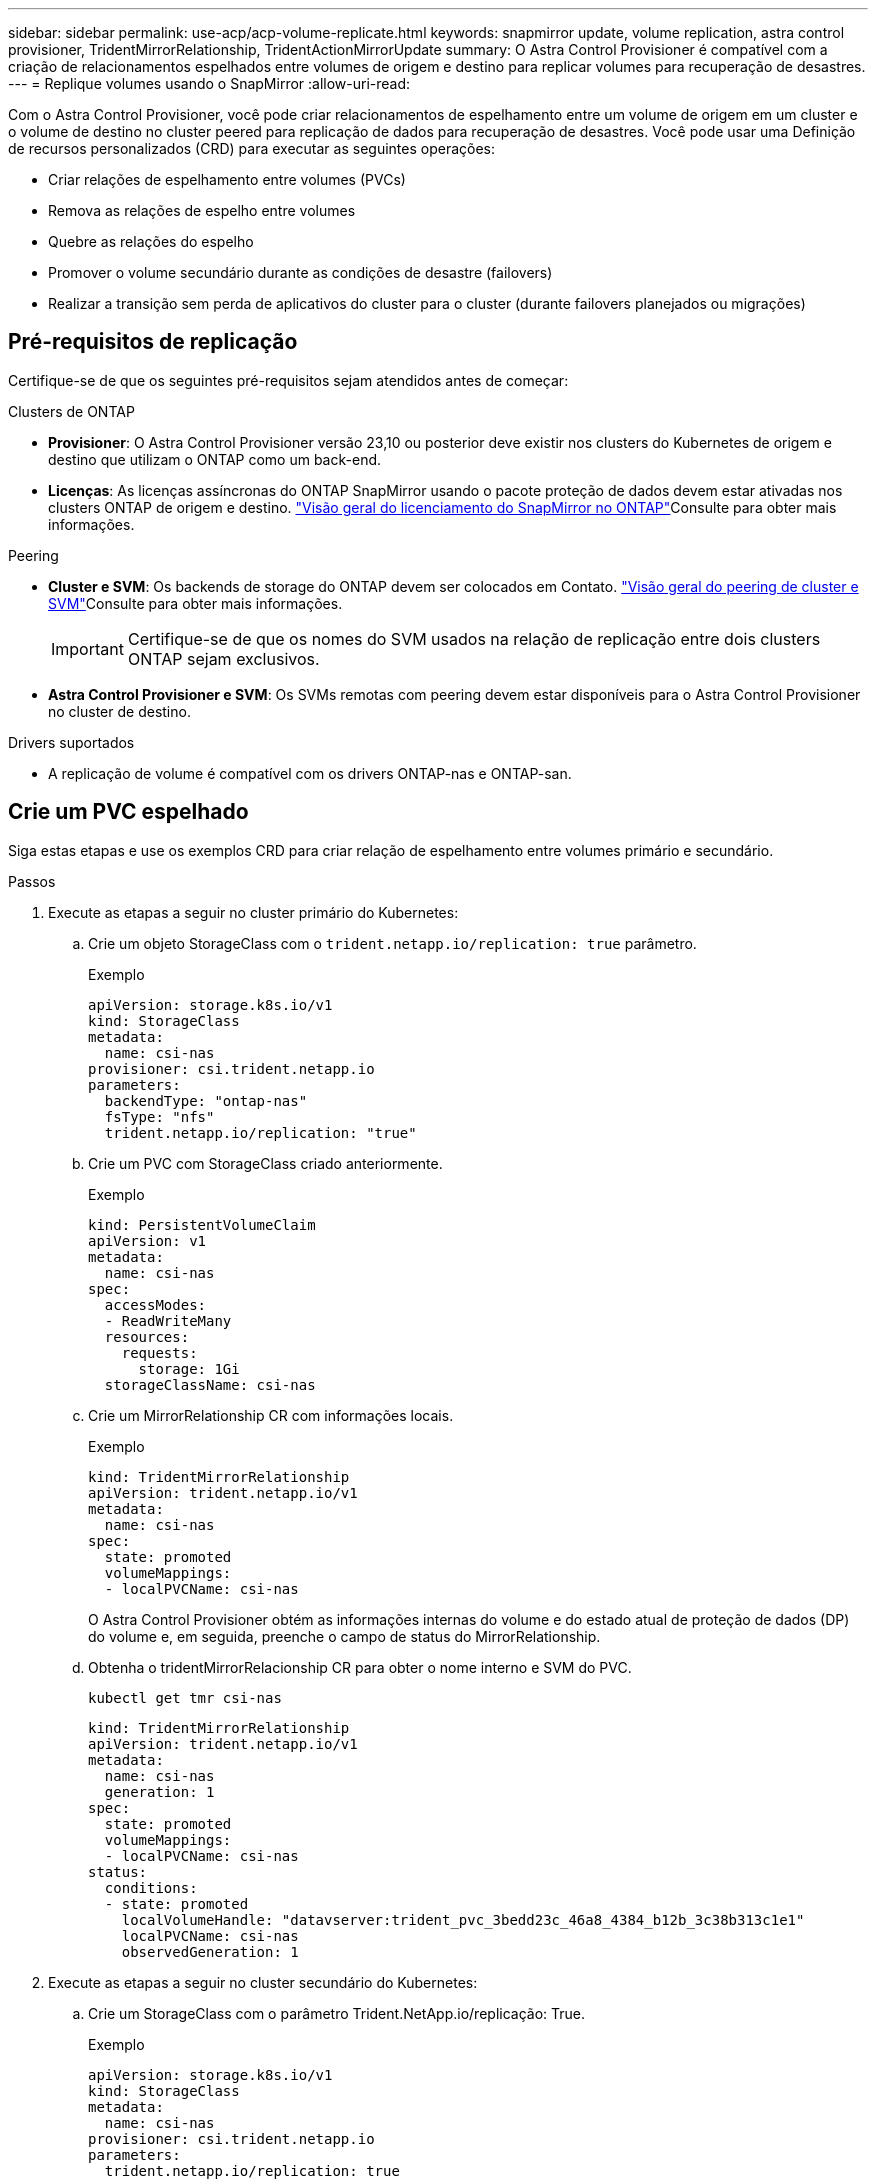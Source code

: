 ---
sidebar: sidebar 
permalink: use-acp/acp-volume-replicate.html 
keywords: snapmirror update, volume replication, astra control provisioner, TridentMirrorRelationship, TridentActionMirrorUpdate 
summary: O Astra Control Provisioner é compatível com a criação de relacionamentos espelhados entre volumes de origem e destino para replicar volumes para recuperação de desastres. 
---
= Replique volumes usando o SnapMirror
:allow-uri-read: 


[role="lead"]
Com o Astra Control Provisioner, você pode criar relacionamentos de espelhamento entre um volume de origem em um cluster e o volume de destino no cluster peered para replicação de dados para recuperação de desastres. Você pode usar uma Definição de recursos personalizados (CRD) para executar as seguintes operações:

* Criar relações de espelhamento entre volumes (PVCs)
* Remova as relações de espelho entre volumes
* Quebre as relações do espelho
* Promover o volume secundário durante as condições de desastre (failovers)
* Realizar a transição sem perda de aplicativos do cluster para o cluster (durante failovers planejados ou migrações)




== Pré-requisitos de replicação

Certifique-se de que os seguintes pré-requisitos sejam atendidos antes de começar:

.Clusters de ONTAP
* *Provisioner*: O Astra Control Provisioner versão 23,10 ou posterior deve existir nos clusters do Kubernetes de origem e destino que utilizam o ONTAP como um back-end.
* *Licenças*: As licenças assíncronas do ONTAP SnapMirror usando o pacote proteção de dados devem estar ativadas nos clusters ONTAP de origem e destino.  https://docs.netapp.com/us-en/ontap/data-protection/snapmirror-licensing-concept.html["Visão geral do licenciamento do SnapMirror no ONTAP"^]Consulte para obter mais informações.


.Peering
* *Cluster e SVM*: Os backends de storage do ONTAP devem ser colocados em Contato.  https://docs.netapp.com/us-en/ontap-sm-classic/peering/index.html["Visão geral do peering de cluster e SVM"^]Consulte para obter mais informações.
+

IMPORTANT: Certifique-se de que os nomes do SVM usados na relação de replicação entre dois clusters ONTAP sejam exclusivos.

* *Astra Control Provisioner e SVM*: Os SVMs remotas com peering devem estar disponíveis para o Astra Control Provisioner no cluster de destino.


.Drivers suportados
* A replicação de volume é compatível com os drivers ONTAP-nas e ONTAP-san.




== Crie um PVC espelhado

Siga estas etapas e use os exemplos CRD para criar relação de espelhamento entre volumes primário e secundário.

.Passos
. Execute as etapas a seguir no cluster primário do Kubernetes:
+
.. Crie um objeto StorageClass com o `trident.netapp.io/replication: true` parâmetro.
+
.Exemplo
[listing]
----
apiVersion: storage.k8s.io/v1
kind: StorageClass
metadata:
  name: csi-nas
provisioner: csi.trident.netapp.io
parameters:
  backendType: "ontap-nas"
  fsType: "nfs"
  trident.netapp.io/replication: "true"
----
.. Crie um PVC com StorageClass criado anteriormente.
+
.Exemplo
[listing]
----
kind: PersistentVolumeClaim
apiVersion: v1
metadata:
  name: csi-nas
spec:
  accessModes:
  - ReadWriteMany
  resources:
    requests:
      storage: 1Gi
  storageClassName: csi-nas
----
.. Crie um MirrorRelationship CR com informações locais.
+
.Exemplo
[listing]
----
kind: TridentMirrorRelationship
apiVersion: trident.netapp.io/v1
metadata:
  name: csi-nas
spec:
  state: promoted
  volumeMappings:
  - localPVCName: csi-nas
----
+
O Astra Control Provisioner obtém as informações internas do volume e do estado atual de proteção de dados (DP) do volume e, em seguida, preenche o campo de status do MirrorRelationship.

.. Obtenha o tridentMirrorRelacionship CR para obter o nome interno e SVM do PVC.
+
[listing]
----
kubectl get tmr csi-nas
----
+
[listing]
----
kind: TridentMirrorRelationship
apiVersion: trident.netapp.io/v1
metadata:
  name: csi-nas
  generation: 1
spec:
  state: promoted
  volumeMappings:
  - localPVCName: csi-nas
status:
  conditions:
  - state: promoted
    localVolumeHandle: "datavserver:trident_pvc_3bedd23c_46a8_4384_b12b_3c38b313c1e1"
    localPVCName: csi-nas
    observedGeneration: 1
----


. Execute as etapas a seguir no cluster secundário do Kubernetes:
+
.. Crie um StorageClass com o parâmetro Trident.NetApp.io/replicação: True.
+
.Exemplo
[listing]
----
apiVersion: storage.k8s.io/v1
kind: StorageClass
metadata:
  name: csi-nas
provisioner: csi.trident.netapp.io
parameters:
  trident.netapp.io/replication: true
----
.. Crie um MirrorRelationship CR com informações de destino e origem.
+
.Exemplo
[listing]
----
kind: TridentMirrorRelationship
apiVersion: trident.netapp.io/v1
metadata:
  name: csi-nas
spec:
  state: established
  volumeMappings:
  - localPVCName: csi-nas
    remoteVolumeHandle: "datavserver:trident_pvc_3bedd23c_46a8_4384_b12b_3c38b313c1e1"
----
+
O Provisioner criará um relacionamento SnapMirror com o nome da política de relacionamento configurado (ou padrão para ONTAP) e inicializará-o.

.. Crie um PVC com StorageClass criado anteriormente para atuar como secundário (destino SnapMirror).
+
.Exemplo
[listing]
----
kind: PersistentVolumeClaim
apiVersion: v1
metadata:
  name: csi-nas
  annotations:
    trident.netapp.io/mirrorRelationship: csi-nas
spec:
  accessModes:
  - ReadWriteMany
resources:
  requests:
    storage: 1Gi
storageClassName: csi-nas
----
+
O Astra Control Provisioner verificará o CRD de relacionamento do tridentMirrorRelacionship e falhará em criar o volume se o relacionamento não existir. Se o relacionamento existir, o Supervisor de Controle Astra garantirá que o novo FlexVol volume seja colocado em um SVM que seja emparelhado com o SVM remoto definido no espelhamento.







== Estados de replicação de volume

Um relacionamento de espelhamento do Trident (TMR) é um CRD que representa um fim de uma relação de replicação entre PVCs. O TMR de destino tem um estado, que diz ao Astra Control Provisioner qual é o estado desejado. O TMR de destino tem os seguintes estados:

* * Estabelecido*: O PVC local é o volume de destino de uma relação de espelho, e esta é uma nova relação.
* *Promovido*: O PVC local é ReadWrite e montável, sem relação de espelho atualmente em vigor.
* * Restabelecido*: O PVC local é o volume de destino de uma relação de espelho e também estava anteriormente nessa relação de espelho.
+
** O estado restabelecido deve ser usado se o volume de destino estiver em uma relação com o volume de origem, porque ele sobrescreve o conteúdo do volume de destino.
** O estado restabelecido falhará se o volume não estiver previamente em uma relação com a fonte.






== Promover PVC secundário durante um failover não planejado

Execute a seguinte etapa no cluster secundário do Kubernetes:

* Atualize o campo _spec.State_ do TrigentMirrorRelationship para `promoted`.




== Promover PVC secundário durante um failover planejado

Durante um failover planejado (migração), execute as seguintes etapas para promover o PVC secundário:

.Passos
. No cluster primário do Kubernetes, crie um snapshot do PVC e aguarde até que o snapshot seja criado.
. No cluster principal do Kubernetes, crie o SnapshotInfo CR para obter detalhes internos.
+
.Exemplo
[listing]
----
kind: SnapshotInfo
apiVersion: trident.netapp.io/v1
metadata:
  name: csi-nas
spec:
  snapshot-name: csi-nas-snapshot
----
. No cluster secundário do Kubernetes, atualize o campo _spec.State_ do _tridentMirrorRelationship_ CR para _promoted_ e _spec.promotedSnapshotHandle_ para ser o internalName do snapshot.
. No cluster secundário do Kubernetes, confirme o status (campo status.State) do TrigentMirrorRelationship para promovido.




== Restaurar uma relação de espelhamento após um failover

Antes de restaurar uma relação de espelho, escolha o lado que você deseja fazer como o novo primário.

.Passos
. No cluster secundário do Kubernetes, certifique-se de que os valores do campo _spec.remoteVolumeHandle_ no TrigentMirrorRelationship sejam atualizados.
. No cluster secundário do Kubernetes, atualize o campo _spec.mirror_ do TrigentMirrorRelationship para `reestablished`.




== Operações adicionais

O Astra Control Provisioner dá suporte às seguintes operações nos volumes primário e secundário:



=== Replique PVC primário para um novo PVC secundário

Certifique-se de que você já tem um PVC primário e um PVC secundário.

.Passos
. Exclua as CRDs PersistentVolumeClaim e TridentMirrorRelacionship do cluster secundário (destino) estabelecido.
. Exclua o CRD do tridentMirrorRelationship do cluster primário (de origem).
. Crie um novo CRD de TridentMirrorRelacionship no cluster primário (de origem) para o novo PVC secundário (de destino) que você deseja estabelecer.




=== Redimensione um PVC espelhado, primário ou secundário

O PVC pode ser redimensionado como normal, o ONTAP irá expandir automaticamente qualquer destino flevxols se a quantidade de dados exceder o tamanho atual.



=== Remova a replicação de um PVC

Para remover a replicação, execute uma das seguintes operações no volume secundário atual:

* Exclua o MirrorRelationship no PVC secundário. Isso quebra a relação de replicação.
* Ou atualize o campo spec.State para _promovido_.




=== Excluir um PVC (que foi anteriormente espelhado)

O Astra Control Provisioner verifica se há PVCs replicados e libera a relação de replicação antes de tentar excluir o volume.



=== Eliminar um TMR

A exclusão de um TMR em um lado de um relacionamento espelhado faz com que o TMR restante passe para o estado _promovido_ antes que o Astra Control Provisioner conclua a exclusão. Se o TMR selecionado para exclusão já estiver no estado _promovido_, não há relacionamento de espelhamento existente e o TMR será removido e o Astra Control Provisioner promoverá o PVC local para _ReadWrite_. Essa exclusão libera os metadados do SnapMirror para o volume local no ONTAP. Se este volume for usado em uma relação de espelho no futuro, ele deve usar um novo TMR com um estado de replicação de volume _established_ ao criar a nova relação de espelho.



== Atualizar relações de espelho quando o ONTAP estiver online

As relações de espelho podem ser atualizadas a qualquer momento depois que são estabelecidas. Pode utilizar os `state: promoted` campos ou `state: reestablished` para atualizar as relações. Ao promover um volume de destino para um volume ReadWrite regular, você pode usar _promotedSnapshotHandle_ para especificar um snapshot específico para restaurar o volume atual.



== Atualizar relações de espelho quando o ONTAP estiver offline

Você pode usar um CRD para executar uma atualização do SnapMirror sem que o Astra Control tenha conetividade direta com o cluster do ONTAP. Consulte o seguinte formato de exemplo do TrigentActionMirrorUpdate:

.Exemplo
[listing]
----
apiVersion: trident.netapp.io/v1
kind: TridentActionMirrorUpdate
metadata:
  name: update-mirror-b
spec:
  snapshotHandle: "pvc-1234/snapshot-1234"
  tridentMirrorRelationshipName: mirror-b
----
`status.state` Reflete o estado do CRD do TrigentActionMirrorUpdate. Ele pode tomar um valor de _successful_, _in progress_ ou _Failed_.
